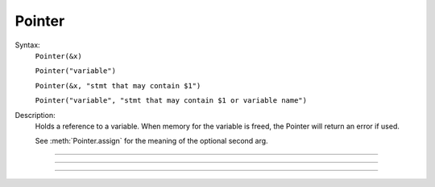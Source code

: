 .. _pointer:

Pointer
-------



.. class:: Pointer


    Syntax:
        ``Pointer(&x)``

        ``Pointer("variable")``

        ``Pointer(&x, "stmt that may contain $1")``

        ``Pointer("variable", "stmt that may contain $1 or variable name")``


    Description:
        Holds a reference to a variable. When memory for the variable is freed, 
        the Pointer will return an error if used. 
         
        See :meth:`Pointer.assign` for the meaning of the optional second arg. 

----



.. method:: Pointer.val


    Syntax:
        ``x = ptr.val``

        ``ptr.val = expr``


    Description:
        Returns the value of the variable pointed to by ptr or, if the left 
        hand side of an assignment, sets the value of the variable. 

         

----



.. method:: Pointer.s


    Syntax:
        ``str = ptr.s``


    Description:
        If the Pointer was constructed with the name of a variable, that name 
        can be retrieved as a strdef. 

         

----



.. method:: Pointer.assign


    Syntax:
        ``x = ptr.assign(val)``


    Description:
        Sets the value of the pointer variable to val. If  prt was constructed 
        with a second arg then the execution depends on its form. If the 
        second arg string contains one or more $1 tokens, then the tokens 
        are replaced by :data:`hoc_ac_`, :data:`hoc_ac_` is set to the val and the resulting 
        statement is executed. Otherwise the second arg string is assumed to 
        be a variable name and a statement of the form 
        variablename = :data:`hoc_ac_` is executed. 
        Note that the compiling of these statements takes place just once when 
        the Pointer is constructed. Thus ptr.assign(val) is marginally 
        faster than execute("stmt with val"). 
         
        (following not implemented) And if the stmt is a variablename 
        then the pointer is used and all interpreter overhead is avoided. 
        Also note that on construction, the second arg variable is executed with the 
        value of the first arg pointer. So 
         
        Returns val. 


